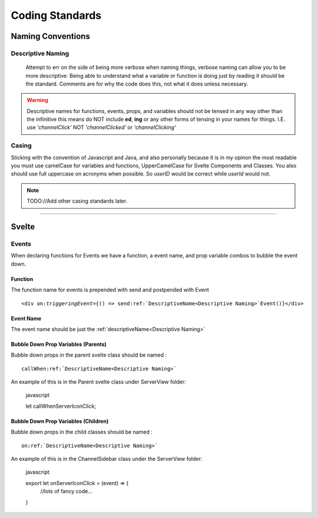 ################
Coding Standards
################

==================
Naming Conventions
==================

------------------
Descriptive Naming
------------------

    Attempt to err on the side of being more verbose when naming things, verbose naming can allow you to be more descriptive.
    Being able to understand what a variable or function is doing just by reading it should be the standard.
    Comments are for why the code does this, not what it does unless necessary.

.. warning::
    Descriptive names for functions, events, props, and variables should not be tensed in any way other than the infinitive
    this means do NOT include **ed**\ , **ing** or any other forms of tensing in your names for things.
    I.E. use *'channelClick'* NOT *'channelClicked'* or *'channelClicking'*

------
Casing
------

Sticking with the convention of Javascript and Java, and also personally because it is in my opinon the most readable
you must use camelCase for variables and functions, UpperCamelCase for Svelte Components and Classes.
You also should use full uppercase on acronyms when possible. So `userID` would be correct while `userId` would not.


.. note::

    TODO://Add other casing standards later.

-------



======
Svelte
======

------
Events
------

When declaring functions for Events we have a function, a event name, and prop variable combos to bubble the event down.


^^^^^^^^
Function
^^^^^^^^
The function name for events is prepended with send and postpended with Event

.. parsed-literal::

    <div on:\ `triggeringEvent`\ ={() => send\ :ref:`DescriptiveName<Descriptive Naming>`\ Event()}</div>

^^^^^^^^^^
Event Name
^^^^^^^^^^
The event name should be just the :ref:`descriptiveName<Descriptive Naming>`


^^^^^^^^^^^^^^^^^^^^^^^^^^^^^^^^^^^^
Bubble Down Prop Variables (Parents)
^^^^^^^^^^^^^^^^^^^^^^^^^^^^^^^^^^^^

Bubble down props in the parent svelte class should be named :

.. parsed-literal::

    callWhen\ :ref:`DescriptiveName<Descriptive Naming>`

An example of this is in the Parent svelte class under ServerView folder:

.. highlights:: javascript

    let callWhenServerIconClick;


.. codeblock:: html

    <ServerSidebar on:serverIconClick={callWhenServerIconClick}>
    <ChannelSidebar bind:onServerIconClick{callWhenServerIconClick}>



^^^^^^^^^^^^^^^^^^^^^^^^^^^^^^^^^^^^^
Bubble Down Prop Variables (Children)
^^^^^^^^^^^^^^^^^^^^^^^^^^^^^^^^^^^^^

Bubble down props in the child classes should be named :

.. parsed-literal::

    on\ :ref:`DescriptiveName<Descriptive Naming>`

An example of this is in the ChannelSidebar class under the ServerView folder:

.. highlights:: javascript

    export let onServerIconClick = (event) => {
        //lots of fancy code...
    }



